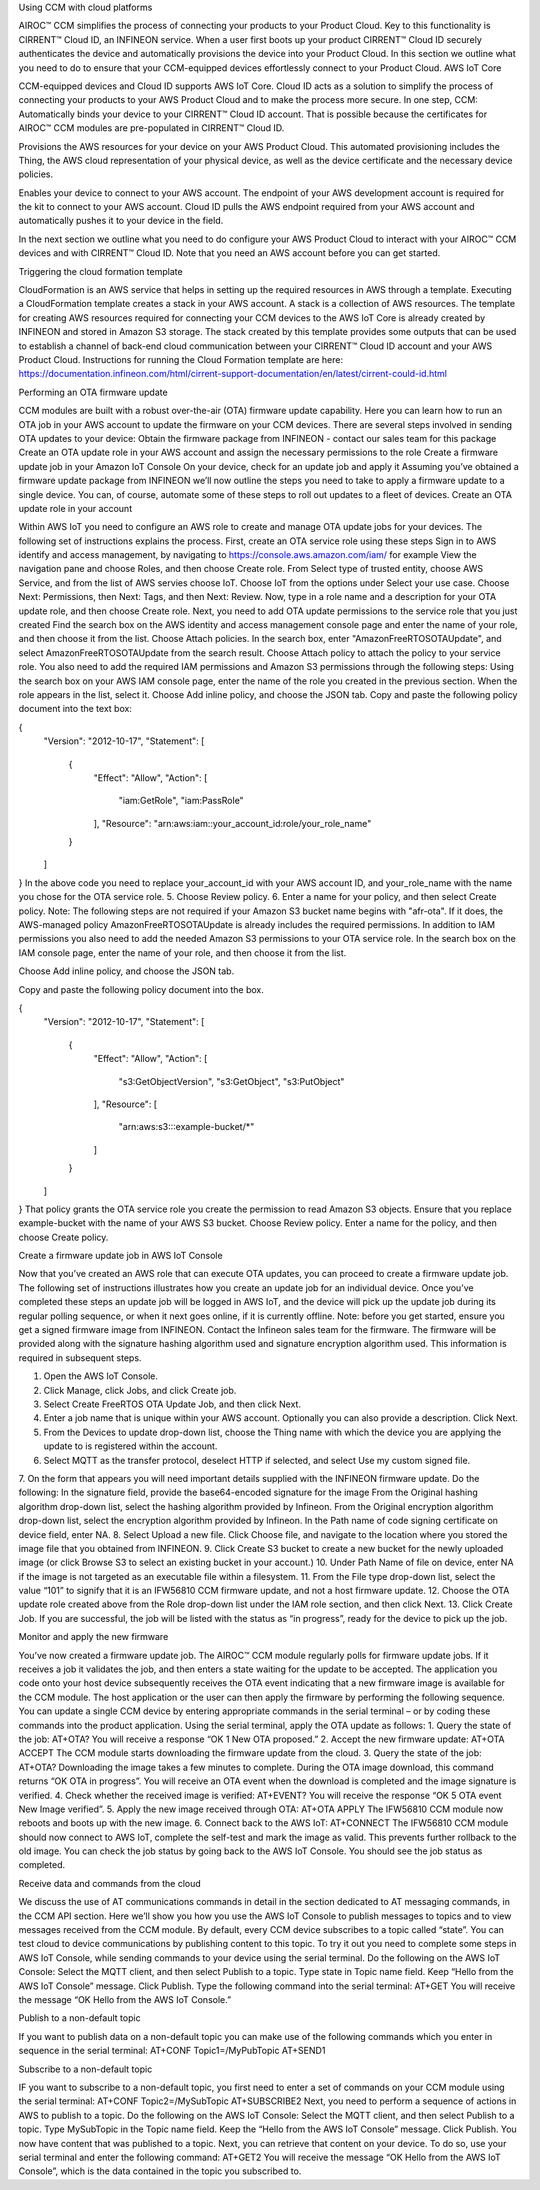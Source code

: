 Using CCM with cloud platforms

AIROC™ CCM simplifies the process of connecting your products to your Product Cloud. Key to this functionality is CIRRENT™ Cloud ID, an INFINEON service. When a user first boots up your product CIRRENT™ Cloud ID securely authenticates the device and automatically provisions the device into your Product Cloud.
In this section we outline what you need to do to ensure that your CCM-equipped devices effortlessly connect to your Product Cloud.
AWS IoT Core

CCM-equipped devices and Cloud ID supports AWS IoT Core. Cloud ID acts as a solution to simplify the process of connecting your products to your AWS Product Cloud and to make the process more secure. In one step, CCM:
Automatically binds your device to your CIRRENT™ Cloud ID account. That is possible because the certificates for AIROC™ CCM modules are pre-populated in CIRRENT™ Cloud ID.


Provisions the AWS resources for your device on your AWS Product Cloud. This automated provisioning includes the Thing, the AWS cloud representation of your physical device, as well as the device certificate and the necessary device policies.


Enables your device to connect to your AWS account. The endpoint of your AWS development account is required for the kit to connect to your AWS account.  Cloud ID pulls the AWS endpoint required from your AWS account and automatically pushes it to your device in the field. 


In the next section we outline what you need to do configure your AWS Product Cloud to interact with your AIROC™ CCM devices and with CIRRENT™ Cloud ID. Note that you need an AWS account before you can get started.

Triggering the cloud formation template 

CloudFormation is an AWS service that helps in setting up the required resources in AWS through a template. Executing a CloudFormation template creates a stack in your AWS account. A stack is a collection of AWS resources.
The template for creating AWS resources required for connecting your CCM devices to the AWS IoT Core is already created by INFINEON and stored in Amazon S3 storage. The stack created by this template provides some outputs that can be used to establish a channel of back-end cloud communication between your CIRRENT™ Cloud ID account and your AWS Product Cloud. 
Instructions for running the Cloud Formation template are here: 
https://documentation.infineon.com/html/cirrent-support-documentation/en/latest/cirrent-could-id.html 

Performing an OTA firmware update

CCM modules are built with a robust over-the-air (OTA) firmware update capability.  Here you can learn how to run an OTA job in your AWS account to update the firmware on your CCM devices. There are several steps involved in sending OTA updates to your device:
Obtain the firmware package from INFINEON - contact our sales team for this package
Create an OTA update role in your AWS account and assign the necessary permissions to the role
Create a firmware update job in your Amazon IoT Console
On your device, check for an update job and apply it
Assuming you’ve obtained a firmware update package from INFINEON we’ll now outline the steps you need to take to apply a firmware update to a single device. You can, of course, automate some of these steps to roll out updates to a fleet of devices.
Create an OTA update role in your account

Within AWS IoT you need to configure an AWS role to create and manage OTA update jobs for your devices. The following set of instructions explains the process.
First, create an OTA service role using these steps
Sign in to AWS identify and access management, by navigating to https://console.aws.amazon.com/iam/ for example
View the navigation pane and choose Roles, and then choose Create role.
From Select type of trusted entity, choose AWS Service, and from the list of AWS servies choose IoT.
Choose IoT from the options under Select your use case.
Choose Next: Permissions, then Next: Tags, and then Next: Review.
Now, type in a role name and a description for your OTA update role, and then choose Create role.
Next, you need to add OTA update permissions to the service role that you just created
Find the search box on the AWS identity and access management console page and enter the name of your role, and then choose it from the list.
Choose Attach policies.
In the search box, enter "AmazonFreeRTOSOTAUpdate", and select AmazonFreeRTOSOTAUpdate from the search result. 
Choose Attach policy to attach the policy to your service role.
You also need to add the required IAM permissions and Amazon S3 permissions through the following steps:
Using the search box on your AWS IAM console page, enter the name of the role you created in the previous section. When the role appears in the list, select it.
Choose Add inline policy, and choose the JSON tab.
Copy and paste the following policy document into the text box:

{
    "Version": "2012-10-17",
    "Statement": [
      {
            "Effect": "Allow",
            "Action": [
                "iam:GetRole",
                "iam:PassRole"
            ],
            "Resource": "arn:aws:iam::your_account_id:role/your_role_name"
      }
    ]
}
In the above code you need to replace your_account_id with your AWS account ID, and your_role_name with the name you chose for the OTA service role.
5. Choose Review policy.
6. Enter a name for your policy, and then select Create policy.
Note: The following steps are not required if your Amazon S3 bucket name begins with "afr-ota". If it does, the AWS-managed policy AmazonFreeRTOSOTAUpdate is already includes the required permissions.
In addition to IAM permissions you also need to add the needed Amazon S3 permissions to your OTA service role.
In the search box on the IAM console page, enter the name of your role, and then choose it from the list.


Choose Add inline policy, and choose the JSON tab.


Copy and paste the following policy document into the box.

{
    "Version": "2012-10-17",
    "Statement": [
        {
            "Effect": "Allow",
            "Action": [
                "s3:GetObjectVersion",
                "s3:GetObject",
                "s3:PutObject"
            ],
            "Resource": [
                "arn:aws:s3:::example-bucket/*"
            ]
        }
    ]
}
That policy grants the OTA service role you create the permission to read Amazon S3 objects. Ensure that you replace example-bucket with the name of your AWS S3 bucket.
Choose Review policy.
Enter a name for the policy, and then choose Create policy.

Create a firmware update job in AWS IoT Console


Now that you’ve created an AWS role that can execute OTA updates, you can proceed to create a firmware update job. The following set of instructions illustrates how you create an update job for an individual device. Once you’ve completed these steps an update job will be logged in AWS IoT, and the device will pick up the update job during its regular polling sequence, or when it next goes online, if it is currently offline.
Note: before you get started, ensure you get a signed firmware image from INFINEON. Contact the Infineon sales team for the firmware. The firmware will be provided along with the signature hashing algorithm used and signature encryption algorithm used. This information is required in subsequent steps. 

1. Open the AWS IoT Console.
2. Click Manage, click Jobs, and click Create job.
3. Select Create FreeRTOS OTA Update Job, and then click Next.
4. Enter a job name that is unique within your AWS account. Optionally you can also provide a description. Click Next.
5. From the Devices to update drop-down list, choose the Thing name with which the device you are applying the update to is registered within the account.
6. Select MQTT as the transfer protocol, deselect HTTP if selected, and select Use my custom signed file.
7. On the form that appears you will need important details supplied with the INFINEON firmware update. Do the following:
In the signature field, provide the base64-encoded signature for the image
From the Original hashing algorithm drop-down list, select the hashing algorithm provided by Infineon.
From the Original encryption algorithm drop-down list, select the encryption algorithm provided by Infineon.
In the Path name of code signing certificate on device field, enter NA.
8. Select Upload a new file. Click Choose file, and navigate to the location where you stored the image file that you obtained from INFINEON.
9. Click Create S3 bucket to create a new bucket for the newly uploaded image (or click Browse S3 to select an existing bucket in your account.)
10. Under Path Name of file on device, enter NA if the image is not targeted as an executable file within a filesystem.
11. From the File type drop-down list, select the value “101” to signify that it is an IFW56810 CCM firmware update, and not a host firmware update.
12. Choose the OTA update role created above from the Role drop-down list under the IAM role section, and then click Next.
13. Click Create Job.
If you are successful, the job will be listed with the status as “in progress”, ready for the device to pick up the job.

Monitor and apply the new firmware	

You’ve now created a firmware update job. The AIROC™ CCM module regularly polls for firmware update jobs. If it receives a job it validates the job, and then enters a state waiting for the update to be accepted. The application you code onto your host device subsequently receives the OTA event indicating that a new firmware image is available for the CCM module.
The host application or the user can then apply the firmware by performing the following sequence. You can update a single CCM device by entering appropriate commands in the serial terminal – or by coding these commands into the product application. Using the serial terminal, apply the OTA update as follows:
1. Query the state of the job:
AT+OTA?
You will receive a response “OK 1 New OTA proposed.”
2. Accept the new firmware update:
AT+OTA ACCEPT
The CCM module starts downloading the firmware update from the cloud.
3. Query the state of the job:
AT+OTA?
Downloading the image takes a few minutes to complete. During the OTA image download, this command returns “OK OTA in progress”. You will receive an OTA event when the download is completed and the image signature is verified.
4. Check whether the received image is verified:
AT+EVENT?
You will receive the response “OK 5 OTA event New Image verified”.
5. Apply the new image received through OTA:
AT+OTA APPLY
The IFW56810 CCM module now reboots and boots up with the new image.
6. Connect back to the AWS IoT:
AT+CONNECT
The IFW56810 CCM module should now connect to AWS IoT, complete the self-test and mark the image as valid. This prevents further rollback to the old image.
You can check the job status by going back to the AWS IoT Console. You should see the job status as completed.

Receive data and commands from the cloud

We discuss the use of AT communications commands in detail in the section dedicated to AT messaging commands, in the CCM API section. Here we’ll show you how you use the AWS IoT Console to publish messages to topics and to view messages received from the CCM module. 
By default, every CCM device subscribes to a topic called “state”. You can test cloud to device communications by publishing content to this topic. To try it out you need to complete some steps in AWS IoT Console, while sending commands to your device using the serial terminal. Do the following on the AWS IoT Console:
Select the MQTT client, and then select Publish to a topic.
Type state in Topic name field. Keep “Hello from the AWS IoT Console” message.
Click Publish.
Type the following command into the serial terminal:
AT+GET
You will receive the message “OK Hello from the AWS IoT Console.”


Publish to a non-default topic

If you want to publish data on a non-default topic you can make use of the following commands which you enter in sequence in the serial terminal:
AT+CONF Topic1=/MyPubTopic
AT+SEND1


Subscribe to a non-default topic

IF you want to subscribe to a non-default topic, you first need to enter a set of commands on your CCM module using the serial terminal:
AT+CONF Topic2=/MySubTopic
AT+SUBSCRIBE2
Next, you need to perform a sequence of actions in AWS to publish to a topic. Do the following on the AWS IoT Console:
Select the MQTT client, and then select Publish to a topic.
Type MySubTopic in the Topic name field. Keep the “Hello from the AWS IoT Console” message.
Click Publish.
You now have content that was published to a topic. Next, you can retrieve that content on your device. To do so, use your serial terminal and enter the following command:
AT+GET2
You will receive the message “OK Hello from the AWS IoT Console”, which is the data contained in the topic you subscribed to.
